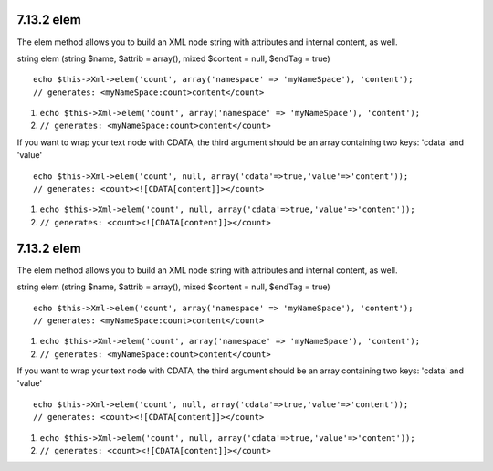7.13.2 elem
-----------

The elem method allows you to build an XML node string with
attributes and internal content, as well.

string elem (string $name, $attrib = array(), mixed $content =
null, $endTag = true)

::

    echo $this->Xml->elem('count', array('namespace' => 'myNameSpace'), 'content');
    // generates: <myNameSpace:count>content</count>


#. ``echo $this->Xml->elem('count', array('namespace' => 'myNameSpace'), 'content');``
#. ``// generates: <myNameSpace:count>content</count>``

If you want to wrap your text node with CDATA, the third argument
should be an array containing two keys: 'cdata' and 'value'

::

    echo $this->Xml->elem('count', null, array('cdata'=>true,'value'=>'content'));
    // generates: <count><![CDATA[content]]></count>


#. ``echo $this->Xml->elem('count', null, array('cdata'=>true,'value'=>'content'));``
#. ``// generates: <count><![CDATA[content]]></count>``

7.13.2 elem
-----------

The elem method allows you to build an XML node string with
attributes and internal content, as well.

string elem (string $name, $attrib = array(), mixed $content =
null, $endTag = true)

::

    echo $this->Xml->elem('count', array('namespace' => 'myNameSpace'), 'content');
    // generates: <myNameSpace:count>content</count>


#. ``echo $this->Xml->elem('count', array('namespace' => 'myNameSpace'), 'content');``
#. ``// generates: <myNameSpace:count>content</count>``

If you want to wrap your text node with CDATA, the third argument
should be an array containing two keys: 'cdata' and 'value'

::

    echo $this->Xml->elem('count', null, array('cdata'=>true,'value'=>'content'));
    // generates: <count><![CDATA[content]]></count>


#. ``echo $this->Xml->elem('count', null, array('cdata'=>true,'value'=>'content'));``
#. ``// generates: <count><![CDATA[content]]></count>``
